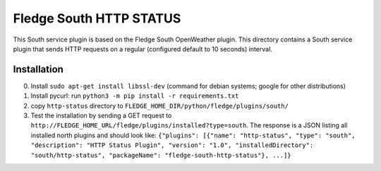 ****************************
Fledge South HTTP STATUS
****************************

This South service plugin is based on the Fledge South OpenWeather plugin.
This directory contains a South service plugin that sends HTTP requests on a regular (configured default to 10 seconds) interval.

Installation 
-------------

0. Install ``sudo apt-get install libssl-dev`` (command for debian systems; google for other distributions)
1. Install pycurl: run ``python3 -m pip install -r requirements.txt``
2. copy ``http-status`` directory to ``FLEDGE_HOME_DIR/python/fledge/plugins/south/``
3. Test the installation by sending a GET request to ``http://FLEDGE_HOME_URL/fledge/plugins/installed?type=south``. The response is a JSON listing all installed north plugins and should look like: ``{"plugins": [{"name": "http-status", "type": "south", "description": "HTTP Status Plugin", "version": "1.0", "installedDirectory": "south/http-status", "packageName": "fledge-south-http-status"}, ...]}``


